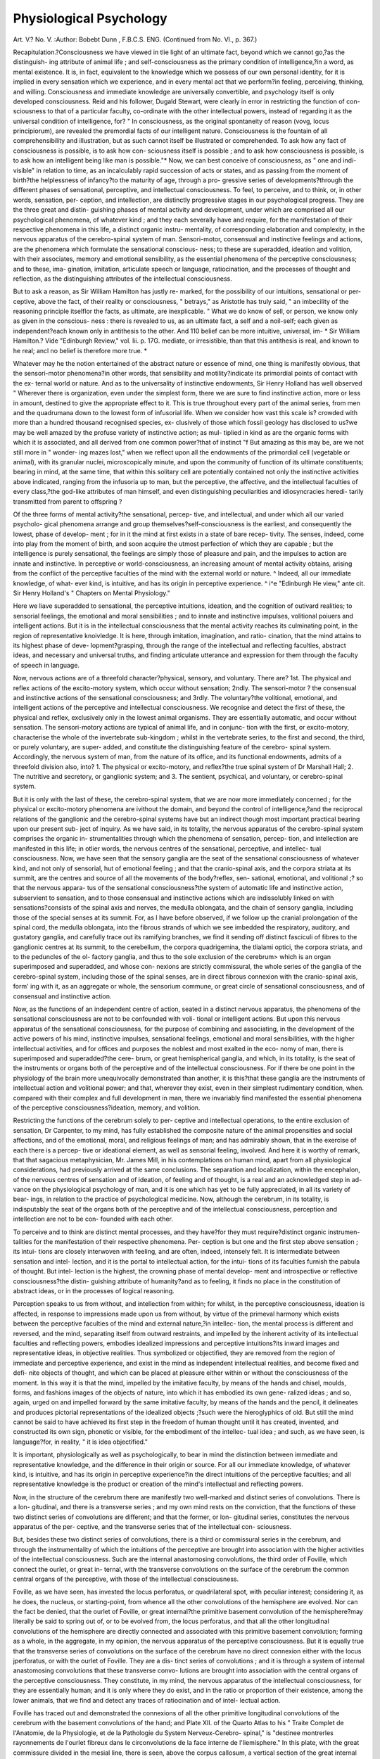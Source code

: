 Physiological Psychology
=========================

Art. V.?
No. V.
:Author:  Bobebt  Dunn , F.B.C.S. ENG.
(Continued from No. VI., p. 367.)

Recapitulation.?Consciousness we have viewed in tlie light of
an ultimate fact, beyond which we cannot go,?as the distinguish-
ing attribute of animal life ; and self-consciousness as the primary
condition of intelligence,?in a word, as mental existence. It is,
in fact, equivalent to the knowledge which we possess of our own
personal identity, for it is implied in every sensation which we
experience, and in every mental act that we perform?in feeling,
perceiving, thinking, and willing. Consciousness and immediate
knowledge are universally convertible, and psychology itself is
only developed consciousness. Reid and his follower, Dugald
Stewart, were clearly in error in restricting the function of con-
sciousness to that of a particular faculty, co-ordinate with the
other intellectual powers, instead of regarding it as the universal
condition of intelligence, for?
" In consciousness, as the original spontaneity of reason (vovg, locus
principiorum), are revealed the premordial facts of our intelligent
nature. Consciousness is the fountain of all comprehensibility and
illustration, but as such cannot itself be illustrated or comprehended.
To ask how any fact of consciousness is possible, is to ask how con-
sciousness itself is possible ; and to ask how consciousness is possible, is
to ask how an intelligent being like man is possible."*
Now, we can best conceive of consciousness, as " one and indi-
visible" in relation to time, as an incalculably rapid succession of
acts or states, and as passing from the moment of birth?the
helplessness of infancy?to the maturity of age, through a pro-
gressive series of developments?through the different phases of
sensational, perceptive, and intellectual consciousness. To feel,
to perceive, and to think, or, in other words, sensation, per-
ception, and intellection, are distinctly progressive stages in our
psychological progress. They are the three great and distin-
guishing phases of mental activity and development, under which
are comprised all our psychological phenomena, of whatever kind ;
and they each severally have and require, for the manifestation of
their respective phenomena in this life, a distinct organic instru-
mentality, of corresponding elaboration and complexity, in the
nervous apparatus of the cerebro-spinal system of man.
Sensori-motor, consensual and instinctive feelings and actions,
are the phenomena which formulate the sensational conscious-
ness; to these are superadded, ideation and volition, with their
associates, memory and emotional sensibility, as the essential
phenomena of the perceptive consciousness; and to these, ima-
gination, imitation, articulate speech or language, ratiocination,
and the processes of thought and reflection, as the distinguishing
attributes of the intellectual consciousness.

But to ask a reason, as Sir William Hamilton has justly re-
marked, for the possibility of our intuitions, sensational or per-
ceptive, above the fact, of their reality or consciousness, " betrays,"
as Aristotle has truly said, " an imbecility of the reasoning principle
itselflor the facts, as ultimate, are inexplicable. " What we do
know of sell, or person, we know only as given in the conscious-
ness : there is revealed to us, as an ultimate fact, a self and a
noil-self; each given as independent?each known only in antithesis
to the other. And 110 belief can be more intuitive, universal, im-
* Sir William Hamilton.? Vide "Edinburgh Review," vol. lii. p. 17G.
mediate, or irresistible, than that this antithesis is real, and known
to he real; ancl no belief is therefore more true. *

Whatever may he the notion entertained of the abstract nature
or essence of mind, one thing is manifestly obvious, that the
sensori-motor phenomena?in other words, that sensibility and
motility?indicate its primordial points of contact with the ex-
ternal world or nature. And as to the universality of instinctive
endowments, Sir Henry Holland has well observed
" Wherever there is organization, even under the simplest form, there
we are sure to find instinctive action, more or less in amount, destined
to give the appropriate effect to it. This is true throughout every part
of the animal series, from men and the quadrumana down to the lowest
form of infusorial life. When we consider how vast this scale is?
crowded with more than a hundred thousand recognised species, ex-
clusively of those which fossil geology has disclosed to us?we may
be well amazed by the profuse variety of instinctive action; as mul-
tiplied in kind as are the organic forms with which it is associated, and
all derived from one common power?that of instinct "f
But amazing as this may be, are we not still more in " wonder-
ing mazes lost," when we reflect upon all the endowments of the
primordial cell (vegetable or animal), with its granular nuclei,
microscopically minute, and upon the community of function of
its ultimate constituents; bearing in mind, at the same time, that
within this solitary cell are potentially contained not only the
instinctive activities above indicated, ranging from the infusoria
up to man, but the perceptive, the affective, and the intellectual
faculties of every class,?the god-like attributes of man himself,
and even distinguishing peculiarities and idiosyncracies heredi-
tarily transmitted from parent to offspring ?

Of the three forms of mental activity?the sensational, percep-
tive, and intellectual, and under which all our varied psycholo-
gical phenomena arrange and group themselves?self-consciousness
is the earliest, and consequently the lowest, phase of develop-
ment ; for in it the mind at first exists in a state of bare recep-
tivity. The senses, indeed, come into play from the moment of
birth, and soon acquire the utmost perfection of which they are
capable ; but the intelligence is purely sensational, the feelings
are simply those of pleasure and pain, and the impulses to action
are innate and instinctive. In perceptive or world-consciousness,
an increasing amount of mental activity obtains, arising from the
conflict of the perceptive faculties of the mind with the external
world or nature. ^ Indeed, all our immediate knowledge, of what-
ever kind, is intuitive, and has its origin in perceptive experience.
^ i^e "Edinburgh He view," ante cit.
Sir Henry Holland's " Chapters on Mental Physiology."

Here we liave superadded to sensational, the perceptive intuitions,
ideation, and the cognition of outivard realities; to sensorial
feelings, the emotional and moral sensibilities ; and to innate and
instinctive impulses, volitional poiuers and intelligent actions.
But it is in the intellectual consciousness that the mental activity
reaches its culminating point, in the region of representative
knoivledge. It is here, through imitation, imagination, and ratio-
cination, that the mind attains to its highest phase of deve-
lopment?grasping, through the range of the intellectual and
reflecting faculties, abstract ideas, and necessary and universal
truths, and finding articulate utterance and expression for them
through the faculty of speech in language.

Now, nervous actions are of a threefold character?physical,
sensory, and voluntary. There are?
1st. The physical and reflex actions of the excito-motory
system, which occur without sensation;
2ndly. The sensori-motor ? the consensual and instinctive
actions of the sensational consciousness; and
3rdly. The voluntary?the volitional, emotional, and intelligent
actions of the perceptive and intellectual consciousness.
We recognise and detect the first of these, the physical and
reflex, exclusively only in the lowest animal organisms. They
are essentially automatic, and occur without sensation. The
sensori-motory actions are typical of animal life, and in conjunc-
tion with the first, or excito-motory, characterise the whole of
the invertebrate sub-kingdom ; whilst in the vertebrate series, to
the first and second, the third, or purely voluntary, are super-
added, and constitute the distinguishing feature of the cerebro-
spinal system.
Accordingly, the nervous system of man, from the nature of its
office, and its functional endowments, admits of a threefold
division also, into?
1. The physical or excito-motory, and reflex?the true spinal
system of Dr Marshall Hall;
2. The nutritive and secretory, or ganglionic system; and
3. The sentient, psychical, and voluntary, or cerebro-spinal
system.

But it is only with the last of these, the cerebro-spinal system,
that we are now more immediately concerned ; for the physical
or excito-motory phenomena are ivithout the domain, and beyond
the control of intelligence,?and the reciprocal relations of the
ganglionic and the cerebro-spinal systems have but an indirect
though most important practical bearing upon our present sub-
ject of inquiry. As we have said, in its totality, the nervous
apparatus of the cerebro-spinal system comprises the organic in-
strumentalities through which the phenomena of sensation, percep-
tion, and intellection are manifested in this life; in otlier words,
the nervous centres of the sensational, perceptive, and intellec-
tual consciousness. Now, we have seen that the sensory ganglia
are the seat of the sensational consciousness of whatever kind,
and not only of sensorial, hut of emotional feeling ; and that the
cranio-spinal axis, and the corpora striata at its summit, are the
centres and source of all the movements of the body?reflex, sen-
sational, emotional, and volitional ;? so that the nervous appara-
tus of the sensational consciousness?the system of automatic
life and instinctive action, subservient to sensation, and to those
consensual and instinctive actions which are indissolubly linked
on with sensations?consists of the spinal axis and nerves, the
medulla oblongata, and the chain of sensory ganglia, including
those of the special senses at its summit. For, as I have before
observed, if we follow up the cranial prolongation of the spinal
cord, the medulla oblongata, into the fibrous strands of which
we see imbedded the respiratory, auditory, and gustatory ganglia,
and carefully trace out its ramifying branches, we find it sending
off distinct fasciculi of fibres to the ganglionic centres at its
summit, to the cerebellum, the corpora quadrigemina, the
tlialami optici, the corpora striata, and to the peduncles of the ol-
factory ganglia, and thus to the sole exclusion of the cerebrum>
which is an organ superimposed and superadded, and whose con-
nexions are strictly commissural, the whole series of the ganglia
of the cerebro-spinal system, including those of the spinal senses,
are in direct fibrous connexion with the cranio-spinal axis, form'
ing with it, as an aggregate or whole, the sensorium commune, or
great circle of sensational consciousness, and of consensual and
instinctive action.

Now, as the functions of an independent centre of action,
seated in a distinct nervous apparatus, the phenomena of the
sensational consciousness are not to be confounded with voli-
tional or intelligent actions. But upon this nervous apparatus
of the sensational consciousness, for the purpose of combining
and associating, in the development of the active powers of his
mind, instinctive impulses, sensational feelings, emotional and
moral sensibilities, with the higher intellectual activities, and for
offices and purposes the noblest and most exalted in the eco-
nomy of man, there is superimposed and superadded?the cere-
brum, or great hemispherical ganglia, and which, in its totality,
is the seat of the instruments or organs both of the perceptive
and of the intellectual consciousness. For if there be one point
in the physiology of the brain more unequivocally demonstrated
than another, it is this?that these ganglia are the instruments
of intellectual action and volitional power; and that, wherever
they exist, even in their simplest rudimentary condition, when.
compared with their complex and full development in man, there
we invariably find manifested the essential phenomena of the
perceptive consciousness?ideation, memory, and volition.

Restricting the functions of the cerebrum solely to per-
ceptive and intellectual operations, to the entire exclusion of
sensation, Dr Carpenter, to my mind, has fully established the
composite nature of the animal propensities and social affections,
and of the emotional, moral, and religious feelings of man; and has
admirably shown, that in the exercise of each there is a percep-
tive or ideational element, as well as sensorial feeling, involved.
And here it is worthy of remark, that that sagacious metaphysician,
Mr. James Mill, in his contemplations on human mind, apart
from all physiological considerations, had previously arrived at the
same conclusions. The separation and localization, within the
encephalon, of the nervous centres of sensation and of ideation, of
feeling and of thought, is a real and an acknowledged step in ad-
vance on the physiological psychology of man, and it is one
which has yet to be fully appreciated, in all its variety of bear-
ings, in relation to the practice of psychological medicine.
Now, although the cerebrum, in its totality, is indisputably the
seat of the organs both of the perceptive and of the intellectual
consciousness, perception and intellection are not to be con-
founded with each other.

To perceive and to think are distinct mental processes, and
they have?for they must require?distinct organic instrumen-
talities for the manifestation of their respective phenomena. Per-
ception is but one and the first step above sensation ; its intui-
tions are closely interwoven with feeling, and are often, indeed,
intensely felt. It is intermediate between sensation and intel-
lection, and it is the portal to intellectual action, for the intui-
tions of its faculties furnish the pabula of thought. But intel-
lection is the highest, the crowning phase of mental develop-
ment and introspective or reflective consciousness?the distin-
guishing attribute of humanity?and as to feeling, it finds no
place in the constitution of abstract ideas, or in the processes of
logical reasoning.

Perception speaks to us from without, and intellection from
within; for whilst, in the perceptive consciousness, ideation is
affected, in response to impressions made upon us from without,
by virtue of the primeval harmony which exists between the
perceptive faculties of the mind and external nature,?in intellec-
tion, the mental process is different and reversed, and the mind,
separating itself from outward restraints, and impelled by the
inherent activity of its intellectual faculties and reflecting powers,
embodies idealized impressions and perceptive intuitions?its
inward images and representative ideas, in objective realities.
Thus symbolized or objectified, they are removed from the region
of immediate and perceptive experience, and exist in the mind
as independent intellectual realities, and become fixed and defi-
nite objects of thought, and which can be placed at pleasure
either within or without the consciousness of the moment. In
this way it is that the mind, impelled by the imitative faculty, by
means of the hands and chisel, moulds, forms, and fashions images
of the objects of nature, into which it has embodied its own gene-
ralized ideas ; and so, again, urged on and impelled forward by
the same imitative faculty, by means of the hands and the pencil,
it delineates and produces pictorial representations of the idealized
objects ;?such were the hieroglyphics of old. But still the mind
cannot be said to have achieved its first step in the freedom of
human thought until it has created, invented, and constructed its
own sign, phonetic or visible, for the embodiment of the intellec-
tual idea ; and such, as we have seen, is language?for, in reality,
" it is idea objectified."

It is important, physiologically as well as psychologically, to
bear in mind the distinction between immediate and representative
knowledge, and the difference in their origin or source. For all
our immediate knowledge, of whatever kind, is intuitive, and has
its origin in perceptive experience?in the direct intuitions of the
perceptive faculties; and all representative knowledge is the
product or creation of the mind's intellectual and reflecting
powers.

Now, in the structure of the cerebrum there are manifestly two
well-marked and distinct series of convolutions. There is a lon-
gitudinal, and there is a transverse series ; and my own mind
rests on the conviction, that the functions of these two distinct
series of convolutions are different; and that the former, or lon-
gitudinal series, constitutes the nervous apparatus of the per-
ceptive, and the transverse series that of the intellectual con-
sciousness.

But, besides these two distinct series of convolutions, there is
a third or commissural series in the cerebrum, and through the
instrumentality of which the intuitions of the perceptive are
brought into association with the higher activities of the intellectual
consciousness. Such are the internal anastomosing convolutions,
the third order of Foville, which connect the ourlet, or great in-
ternal, with the transverse convolutions on the surface of the
cerebrum the common central organs of the perceptive, with
those of the intellectual consciousness.

Foville, as we have seen, has invested the locus perforatus, or
quadrilateral spot, with peculiar interest; considering it, as he
does, the nucleus, or starting-point, from whence all the other
convolutions of the hemisphere are evolved. Nor can the fact be
denied, that the ourlet of Foville, or great internal?the primitive
basement convolution of the hemisphere?may literally be said
to spring out of, or to be evolved from, the locus perforatus, and
that all the other longitudinal convolutions of the hemisphere are
directly connected and associated with this primitive basement
convolution; forming as a whole, in the aggregate, in my opinion,
the nervous apparatus of the perceptive consciousness. But it is
equally true that the transverse series of convolutions on the
surface of the cerebrum have no direct connexion either with the
locus jperforatus, or with the ourlet of Foville. They are a dis-
tinct series of convolutions ; and it is through a system of
internal anastomosing convolutions that these transverse convo-
lutions are brought into association with the central organs of the
perceptive consciousness. They constitute, in my mind, the
nervous apparatus of the intellectual consciousness, for they are
essentially human; and it is only where they do exist, and in the
ratio or proportion of their existence, among the lower animals,
that we find and detect any traces of ratiocination and of intel-
lectual action.

Foville has traced out and demonstrated the connexions of all
the other primitive longitudinal convolutions of the cerebrum
with the basement convolutions of the hand; and Plate XII. of
the Quarto Atlas to his " Traite Complet de l'Anatomie, de la
Physiologie, et de la Pathologie du System Nerveux-Cerebro-
spinal," is "destinee montrerles rayonnements de l'ourlet fibreux
dans le circonvolutions de la face interne de l'liemisphere." In
this plate, with the great commissure divided in the mesial line,
there is seen, above the corpus callosum, a vertical section of the
great internal convolution?the ourlet or hem of the hemisphere
?its concentric circumference?surrounding it internally like a
riband, and attached at each extremity to the locus perforatus.
The great marginal convolution of the longitudinal fissure is seen
forming the eccentric or outer boundary of the hemisphere; and
between these, crossing the internal surface of the hemisphere,
are displayed the convoluted branches which unite them with the
anterior, middle, and posterior longitudinal convolutions of the
brain, establishing the connexions, and forming a sort of anasto-
mosis of the basement convolutions with all the other primitive
convolutions, and with the transverse convolutions, on the convex
surface of the cerebrum. In Plate X. is represented the external
surface of the hemisphere. All the convolutions of the convexity
of the hemisphere are seen running, from the convolution around
the fissura SilviHo that which encircles the hemisphere, the great
marginal one. The transverse superciliary, medio-parietal, and
occipital convolutions are displayed, and, besides their connexions
with the two convolutions of the second order, their anastomosis
with each other.

The great internal convolutions, as I have said, are clearly
tlie primitive basement convolutions of the hemispheres; and
we recognise their liomologues in the thin laminae of vesicular
matter "which encrust the corpora striata in the brain of the fish.
Forming, as they do, the concentric or inner circumference of the
hemispheres, as the great marginal convolutions do their outer
boundary, must they not necessarily be the primary and common
portals to intellectual action?the great central organs of the
perceptive consciousness?the seat of ideation, memory, and
volition ? For, be it remembered, that it is in the case of the
fish, where their representatives are reduced to mere laminae or
crusts, covering the corpora striata, that we have the earliest
instance, and the first clear and distinct evidence, of the exercise
of perception, memory, and volition, as opposed to mere consen-
sual and instinctive actions. These convolutions of the band con-
stitute the distinctive and boundary lines of demarcation between
the sensory and perceptive ganglia of the encephalon?between
sensation and ideation. They are, in fact, the common portals to
intellectual action and volitional power?the seat of ideation,
memory, and volition. It is here that sensory impressions?the
intuitions of all the organs of the special senses?are idealized
and registered, perceived and associated, and that the ideation
or world-consciousness of external existences?the things which
we see, feel, taste, and smell?is effected; and it is from here
that the mandates of the will issue. We have seen that with
these central organs and fundamental convolutions are directly
connected and associated all the other longitudinal convolutions
in the anterior, middle, and posterior lobes of the brain, admi-
nistering to the several perceptive ideational activities of man,
and to the development of his composite nature as an animal
and social, a moral and religious, as well as an intellectual being.
Now may it be fairly concluded, that the intuitions not only of
a.11 the special senses, but also of all the perceptive faculties, are
perceived by us through the central organs of the perceptive
consciousness ? Most certain it is that we have an [esthetic
sense of the true, the beautiful, and the good,?moral intuitions
of right and wrong, and emotional of awe, veneration, and reve-
rence, which come to us before all teaching,?and indeed, that the
?elements of all our immediate knowledge, physical, moral, and
religious, have their origin or source in perceptive experience.
To determine the special functions of the primitive convolu-
tions is the great problem of physiological psychology; and
although something may be said to have been done towards its
solution, much remains to be accomplished, for the problem is
virtually unsolved. Nor can this be a matter of surprise, when
we consider its conditions and requirements.

The natural history of the development of the cerebrum,
throughout the whole vertebrate sub-kingdom, is but the first
step in the process, and it is one that has been or may be ac-
complished ; but the far more difficult task remains,?a work of
labour as necessary as it is difficult,?that of studying the cha-
racters, habits, and behaviour of the animals throughout the
series, ? their animal and social propensities, and intellectual
activities, in connexion with their respective cerebral develop-
ments ; and how few are there among us who possess the mental
endowments and requisite qualifications, and can command
opportunities, even on a limited scale, for such an undertaking.

But, "Nil, sine magno labor e, debit mortalibus;" and with such
active labourers in the field as Holm, Vimont, and Frederick
Cuvier have proved themselves to be, great things will assuredly,
in the process of time, be accomplished in furtherance in this direc-
tion of the study of the physiological psychology of man.*
* Professor Owen has proposed a fourfold primary division of the mammalia,
based upon four leading modifications of the structure of the cerebrum, under the
following designations:?

1. Lyencephala (\voj, to loose; eyKupaXoc, the brain), the loose-brained impla-
centals, in which the great transverse commissure, or corpus callosum, is wanting?
such are the marsupialia and monotremota.
2. Lessencephala (Xtogoq, smooth), the smooth-brained placentals, where the
corpus callosum is present, but the brain is not convoluted ? such are the
rodentia, insectivora, &c. t

3. Gyrencephala (yvpoio, to wind about), in which the superficies of the brain
is folded into more or less numerous gyri, or convolutions, of which among the
higher are the quadrumina and carnivora. The mammalian modification of the
vertebrate type attains its highest physical perfections in the gyrencephala, as
manifested by the bulk of-some, by the destructive mastery of others, by the
address and agility of a third order. And through the superior psychological
faculties?an adaptive intelligence predominating over blind instinct?which are
associated with the higher development of the brain, the gyrencephala afford those
species which have ever formed the most cherished companions and servitors, and
the most valuable sources of wealth and power to mankind.

4. Archencephala, Homo ('Ap^w, to overrule). "In man,' says Professor Owen,
"the brain presents anascensive step in development, higher and more strongly
marked than that by which the other sub-classes are distinguished. Not only do
the cerebral hemispheres overlap the olfactory lobes and the cerebellum, but they
extend in advance of the one, and farther back than the other. Their posterior
development is so marked that anatomists have assigned to that part the character
of a third lobe; it is peculiar to the genus llomo, and equally peculiar is the 'pos-
terior horn of the lateral ventricleand the ' hippocamus minor,' which characterize
the hind lobe of each hemisphere. The superficial grey matter of the cerebrum,
through the number and depth of the convolutions, attains its maximum of extent
in man.

" Peculiar mental powers are associated with this highest form of brain, and
their consequences wonderfully illustrate the value of the cerebral character,
according to my estimate of which I am led to regard the genus Homo as not
merely a representative of a distinct order, but of a distinct sub-class of the mam-
malia, for which I propose the name of Archencephala."+
t" Vide a paper by Professor Owen, ' On the Characters, Principles of Division,
and Primary Groups of the Class Mammalia," read before the Linnosan Society of
London, Feb. 17th, aud April 21st, 1857, and in the "Journal of the Pro-
ceedings of the Linnaean Society, for June, 1857," vol. ii. No. 5.
The facts, indeed, of developmental anatomy, comparative and
human, point to the most important deductions, for they indis-
putably prove?firstly, that the perceptive faculties of our physical
experience or knowledge, subservient to our cognition of external
objects, their sensible qualities and physical attributes, the pheno-
mena of their action, or events, and their relative relations,
arrangement and number, &c., must have their "local habitation
and abode" in the convolutions of the anterior lobes; secondly,
that the posterior lobes, as exclusively human, must necessarily
be the seat of the exclusively human affections, and administer
to our social affections; and thirdly, the inference appears to be
legitimate, that the convolutions of the middle lobes are the
seat of the personal affections of the ego, and of the social,
moral, and religious intuitions?the distinguishing attributes of
man.

The general harmonious accordance of these deductions with
the multiplied cranioscophical observations of Gall, Spurzlieim,
and Combe, speaks in favour of their foundation in truth and
nature; and I think it may be legitimately inferred that in
the primitive basilar convolutions are seated the organs of the
faculties subservient to the formation of the inferior region of
the true or conscious mind. Thus, on the lowest plane of cere-
bral development, and of which we may recognise the analogues
in the inferior vertebrata, the perceptive apparatus seems limited
to the basement or internal convolutions, with their anterior and
basilar connexions; that is, to the common central organs of the
perceptive consciousness,?the seat of ideation, memory, and
volition,?to the anterior perceptive organs, through the instru-
mentality of which, by the inlets of the special senses, we acquire
a knowledge of the sensible qualities and physical attributes of
external existences,?and to those basilar organs which admi-
nister to the preservation and maintenance of animal life. The
love of life is paramount; and around the organs of the alimenta-
tive propensity are marshalled and associated those of the pro-
pensities subservient to the defence, protection, and conservation
of existence. It may, indeed, be fairly inferred that the intui-
tions of the special senses and their allied feelings, appetites,
and instincts, form the chief and predominant part of the mental
life of the inferior vertebrata, while at the same time it must
not be forgotten that these, too, constitute the inferior region of
the true or conscious mind, and enter largely into the complicated
web of human existence. Again, on a higher plane of develop-
ment, and of which, too, we may recognise the analogues among
the highest mammalian and quadrumanous groups, the longitudinal
convolutions are carried upwards above the lower perceptive
organs, and prolonged backwards even beyond the median lobes,
328 physiological psychology.

and the perceptive apparatus is thus proportionately elaborated
and extended. . .
Contrasting the endowments of the higher mammalia with the
ruminants, in accordance with this is the remark of Leuret when
describing the convolutions of the Indian elephant. " Suppose,"
says he, " that all the superior convolutions, and the prolongation
of'the great internal convolution which is united to them, to be
obliterated, then the fourth anterior convolution might be united to
the fourth posterior,?the third to the third,?and we should have
-one of the groups of convolutions of the brain of the ruminants
and solipedes." It is through these superior perceptive organs
that we rise above the bare perception of external objects, their
sensible qualities and physical attributes, to that of the differences
and relations of things, their order or arrangement, and number,
and to the phenomena of their action, or events, with the adjuncts
of time and place. The higher individual or personal affections,
too, such as the love of self, or self-esteem; the love of approbation;
and love for others, or benevolence, are brought into play. But
there is a still higher plane of perceptive development exclusively
human, in which the towering longitudinal convolutions reach
the fulness of their evolution backwards, and the nervous appa-
ratus of the perceptive consciousness its most elaborate and
complete development. The moral and religious intentions are
the sole 'prerogatives of man, and they constitute an immutable
distinction between him and the whole animal creation. In
man's moral and religious attributes the lower animals do not
participate. Equally destitute are they of those enduring, tender,
and endearing relations which are the charm of his existence
ll0I*0

And now, may it not be fairly concluded, from the close
proximity and intimate association of this highest plane of per-
ceptive development with the transverse series of convolutions,
that the exalted, pure, and holy intuitions of the one will be
directed, guided, and strengthened by the dominating influence
of the noblest faculties of the other; that tliiough the latter, our
{esthetic sense of the true, the beautiful, and the good will not
always end in fruitless aspirations, but fructify; and that, also,
through them, while they control, direct, and strengthen our
moral intuitions of right and wrong, and our emotional of awe,
veneration, and reverence, we will be led to see clearly the basis
upon which moral obligation rests, and religion will become to
us " a reasonable service," and ours an intelligent, voluntary, and
cheerful dependence upon an all-perfect Being, infinite in wisdom,
power, and goodness ? It is in this association of the pure and
elevating moral and religious intuitions with intellectual power
that the true greatness of the human character consists; and, in
fine, tliat from the joint operation of the highest perceptive facul-
ties with the reasoning powers, from observation and experiment,
result the creation of science and the achievements of science.
" For the proper function of reason is to create knowledge or science.
The understanding alone can never do this. It can analyse, distinguish,
form concepts, construct propositions, weave them into arguments?
perform, in a word, any formal process within the data furnished to it??
but it can never go beyond the barriers of its own definitions. When,
however, we grasp a truth by the power of reason, on the other hand
it implies far more than the attainment of a bare definition of it. It
implies that we have penetrated to the centre ; that we can trace its
pedigree in the world both of matter and form ; that we can regard it
as one link in a connected chain, of which we are able to tell the ante-
cedents and foretell the consequents; that we can recognise it, in fine,
as a particular manifestation of some great and universal law, the ope-
ration of which we have learned to comprehend and apply."*
In connexion with the processes of thought, we have evidence of
an automatic action of the intellectual faculties, unattended with
consciousness, designated unconscious cerebration by Dr Car-
penter, who was the first to bring it under the notice of psycho-
logical inquirers, and who, in support of its existence, has
obtained the confirmatory experience of two of the most dis-
tinguished metaphysicians and profound logicians of the age?the
late Sir William Hamilton and Mr. John Mill.

" Most persons," says Dr Carpenter, " who attend to their own
mental operations are aware that, when they have been occupied for
some time about a particular subject, and have then transferred their
attention to some other, the first, when they return to the considera-
tion of it, may be found to present an aspect very different from that
which it possessed before it was put aside, notwithstanding that the
mind has since been so completely engrossed with the second subject
as not to have been consciously directed towards the first in the
interval. Now, a part of this change may depend upon the altered
condition of the mind itself, such as we experience when we take up a
subject in the memory, with all the vigour which we derive from the
refreshment of sleep, and find no difficulty in overcoming difficulties and
disentangling perplexities whicli checked our farther progress the night
before, when we were too weary to give more than a languid attention
to the points to be made out, and could use no exertion in the search
for these solutions. But this by no means accounts for the entirely
new development which the subject is frequently found to have under-
gone when we return to it after a considerable interval?a development
which cannot be reasonably explained in any other mode than by attri-
buting it to the intermediate activity of the cerebrum, which has, in
this instance, automatically evoJced the result without our consciousness.+
* Morrell's "Psychology."

Dr Carpenter's "Human Physiology,"
5th edition.
330 physiological psychology.
To tlie same effect is the following remark of Sir Benjamin
Brodie:?

" It has often happened to me to have been occupied by a particular
subject of inquiry?to have accumulated a store of facts connected with
it, but to have been able to proceed no further. Then, after an interval
of time, without any addition to my stock of knowledge, I have found
the obscurity and confusion in which the subject was originally enve-
loped to have cleared away, the facts seemed all to have settled
themselves in their right places, and their mutual relations to have
become apparent, although I have not been sensible of having made any
distinct effort for that purpose.

And such, from personal experience, I conceive to be the
common experience of every thinking mind. I have already
observedf that automatic or reflex action is not peculiar to the
true spinal system; but, on the contrary, that it is the common
attribute of the sensori-motor, emotional, and cerebral systems,
and that Dr Laycock was the first to connect it with the cere-
brum. Dr Carpenter goes on to remark:?

" Strange as this phenomenon may at first sight appear, it is found,
when carefully considered, to be in complete harmony with all that has
been affirmed respecting the relation of the cerebrum to the sensorium,
and the independent action of the former. Looking at all those auto-
matic operations by which results are evolved without any intentional
direction of the mind to them, in the light of reflex actions of the
cerebrum, there is no more difficulty in comprehending that such reflex
actions may proceed without our knowledge, so as to evolve intellectual
products, when those results are transmitted to the sensorium, and are
thus impressed on our consciousness, than there is in understanding
that impressions may excite muscular movements through the reflex
power of the spinal cord, without the necessary intervention of sen-
sation. In both cases, the condition of this mode of independent
operation is, that the receptivity of the sensorium shall be suspended
quoad the changes in question, either by its own functional inactivity,
or through the temporary engrossment by other processes."
Dr Carpenter extends the same unconscious or automatic reflex
action to the feelings of the emotional states, and says ?
" That our feelings towards persons^ and objects may undergo most
important changes without our being in the least degree aware, until
we have our attention directed to our own mental state, of the altera-
tion which has taken place in them. A. very common but very
characteristic example of this kind of action is afforded by the powerful
attachment which often grows up between individuals of opposite
sexes, without either being aware of the fact; the full strength of this
attachment being only revealed to the consciousness of each when
* " Psychological Inquiries," by Sir B. C. Brodie.
t Vide page 402, vol. ix. of this Journal.
circumstances threaten a separation, and when each becomes cognizant
of the feelings entertained by the other. . . . .

"We continually speak of the 'feelings' which we unconsciously
entertain towards another, and of our not becoming aware of them
until somecircumstances call them into activity; so that it would seem
as if the material organ of these feelings tends to form itself in accor-
dance with the impressions which are habitually made upon it, and that
we are as completely unaware of the changes which may have taken
place in it, as we are of those by which passing events are registered in
our minds (in the memory), until some circumstance calls forth the
conscious manifestation, which is the ' reflex' of the new condition
which the organ has acquired."

To the category of the icleo-motor phenomena belong, as Dr.
Carpenter has shown, a variety of aberrant actions, bordering on
insanity, of which the history of mankind in all ages furnishes
us with abundant examples; and among the most recent, but
not the least remarkable instances, is the table-turning and table-
talking epidemic which spread through almost the whole civilized
world in 1852-3 ; and to his able disquisition on the subject the
reader is referred.

After the mind has been pondering over the perplexities of a
difficult subject of thought, that the automatic or unconscious
reflex action of the intellectual and reflecting organs should,
during a period of repose?that of profound sleep?evolve clear
ideas and new developments of thought in connexion with the
subject, may be truly wonderful; but is it more wonderful that
during sleep, when the controlling influence of volition is sus-
pended, a mathematical problem should be solved, than that a
poetical fragment like the " Kublakhan" of Coleridge should be
composed? Condorcet saw, in his dreams, the final stage of a
difficult calculation which had puzzled him during the day; and
Condillac, when engaged in his " Cours d'Etude," frequently
developed and finished a subject in his dreams, which he had
broken off before retiring to rest. Coleridge says of himself,
that his fragment, " Kublakhan," was composed during sleep,
" the images rising up before him as things, with a parallel pro-
duction of the corresponding expressions, without any sensation
or consciousness of effort." The imagination, it is true, is prone
to run riot when the controlling influence of the will is with-
drawn, and, as in dreams,?

" To combine a medley of disjointed things?
A court of cobblers, and a mob of kings."
At all times, indeed, the imaginative are less amenable to the
dominion of volition than are the reasoning processes; but still
* Dr Carpenter's " Human Physiology," pp. 609-10, 5th edition.
+ Ibid. pp. 610-18, 5th edition.

we must bear in mind the mental relations of the imaginative
faculty and the reasoning powers.

Out of the fanciful combinations and groupings of external
objects, neiv conceptions are formed; and by the imaginative
faculty, ideality, we are placed in scenes, circumstances, and
relations in which our actual experience has never placed us, and
from which, in consequence, as new sources of thought, neiv con-
ceptions arise. But while these new creations may bear strongly
the impress of the aesthetic and emotional character and tenden-
cies of our minds, the highest efforts of the creative faculty
involve equally the agency of the intellectual powers?of colloca-
tion, analysis, and comparison?to achieve their loftiest triumphs.
And thus, while, on the one hand, ideality is dependent upon
the intellectual powers for the development of its highest and
sublimest flights; so, on the other, is the understanding indebted
to the imaginative faculty for those ideal combinations and con-
ceptions which, independently of their artistic value and impor-
tance, are seen to be so operative in the common affairs of human
life,?"suggesting those pictures of the future which are ever
before our eyes, and are our animating springs of action, with
those visions of enjoyment, never perhaps to be realized, and
their prospects of anticipated evil, that often prove to be an
exaggeration of the reality?prompting the investigations of
science, that are gradually unfolding the sublime plan on which
the universe is governed, and leading to a continual aspiration
after those higher forms of moral and intellectual beauty which
are inseparably connected with purity and love."

Conclusion.?In the attempt, however crude and cursory,
which in these papers lias been made towards an exposition of
some of the leading points of Physiological Psychology, while 1
may put forward some claim to originality of view, in respect to
the nervous apparatus of the perceptive and intellectual con-
sciousness, I am free to confess that I have not hesitated to
adopt the opinions and sometimes the language of others, but
never intentionally without due acknowledgment, and at all
times in the hope of exciting the attention of others, and of
rousing into activity the energy of other minds of higher
endowments, possessing better opportunities and more leisure for
the prosecution of such an interesting and important subject of
inquiry.

The establishment of the " Psychological Journal" has given
a new impetus to such investigations; and the philosophy of the
mind, like the philosophy of nature, is now cultivated in a
manner worthy of its objects. The phantasms of Aristotle, the
animal spirits of Descartes, and the vibrations of Hartley, alike
have passed away as physiology and psychology have progressed.
Still, we are under great obligations to Hartley ;* for however
unfruitful and visionary his " Doctrine of Vibrations may be, he
appears to have been the first in this country, and Bonnet on
the Continent, who brought and employed a sound and experi-
mental knowledge of the human constitution to the attempt to
discover the physical conditions of sensation and intelligence. X
am fully aware how important it is to keep in view the distinctive
boundaries of physiology and psychology, and that it is only in their
correlations?when certain phenomena of observation are found
uniformly to co-exist with certain phenomena of consciousness?
that their direct bearing upon each other can be really esta-
blished. I am, nevertheless, impressed with the idea that physio-
logical bears to medical psychology a relationship analogous to
that which physiology does to pathology, so that a clear com-
prehension of the principles of the former appears to me to be
essentially necessary for a proper and full appreciation of the
abnormal and morbid phenomena of the latter. It has been well
observed by Feuchtersleben, in his admirable treatise,?
" Where psychical phenomena appear abnormal, there is mental
disorder, which has its root in the mind, so far as this is manifested
through the sensual organs; and has its root in the body, so far as
this is the organ of the mind. To search after phenomena in which
these relations are revealed, with the unprejudiced eye of experience,
to investigate them scientifically in every point that is of importance
to the physician, and to collect them into one whole, is the province,
of medical psychology.

The human mind must be studied in connexion with the ma-
terial conditions of the encephalon, since it is upon the vesicular
matter of the encephalic ganglia that the mind is dependent for
the manifestation of all its activities in this life. And it has
long been my own settled conviction that the metaphysician can
make little progress independently of the physiologist, and that
it is to the medical philosopher and physiologist we are to look
for the most valuable contributions to the science of mind. To
be reminded of what they have done, Ave have only to recall the
names of Locke, Hartley, Brown, &c.

The expressive language of Dugald Stewart, in reference to
* " Dr Hartley's ' Observations on Man,'" says Dr Southwood Smith, "is a
work which does honour to human nature. One feels proud to belong to the same
order of intelligences with the mind which could compose it. All that relates to
the Law of Association, and the whole of the 2nd volume, can never be perused
without making the reader better acquainted with himself and with his duties, and
more in love with his fellow-beings and with his Creator. The conclusion, on the
Final Happiness of all^ Mankind, is truly worthy of the philosopher, the philan-
thropist, and the Christian."?Illustrations of the Divine Government, by Dr,
Southwood Smith. London. 1822. Pp. 445.

?f " Medical Psychology." Translated and published by the Sydenham Society.
1847. 
Locke, in his admirable dissertation on the progress of philosophy,
admits of general application :?
"No science," says he, "could have been chosen more happily cal-
culated than medicine to prepare such a mind as that of Locke for the
prosecution of those speculations which have immortalized his name;
the complicated and fugitive, and often equivocal phenomena of disease,
requiring in the observer a far greater portion of discriminating saga-
city than those of physic strictly so called."
The praise which our English Hippocrates, Sydenham, the
E.'eatest authority of his time, bestows on the medical skill of
ocke, affords a brilliant proof of the high estimation which his
acquirements in the science of medicine, his penetrating judg-
ment, as well as his many private virtues, had procured for him
from all who knew him. In the dedication prefixed to Sydenham's
" Observations on the History and Cure of Acute Diseases,"
published in 1676, he boasts of the approbation bestowed upon
his method by Mr. John Locke, who, to borrow Sydenham's own
words, " had examined it to the bottom ; and who, if we consider
his genius and penetrating and exact judgment, has scarce any
superior, and few equals now living."

" Nostri prseterea quam huic meae methodo suffragantem habeam,
qui earn intimeus per omnia perspexerat utrique nostrum conjunctis-
simum dominum Joannem Locke ; quo quidem viro, sive ingenio
judicioque acri et subacto, sive etiam antiquis, hoc est, optimus mori-
bus, vix superiorem quenquam, inter eos qui nunc sunt homines reper-
tam, iri confido, paucissimus certe pares."*

In conclusion, I may reiterate what I have elsewhere said:?
" To Locke we are indebted for dispelling the mysticism of the
schoolmen. Freed from the tyranny of ancient names, and regardless
alike of the Stagyrite and his categories, he discarded the syllogism,
and instituted a searching analysis of the phenomena of thought. In
the metaphysical world, like the immortal Newton in the mathematical
world he stands forth pre-eminent. No age or nation ever produced
two greater luminaries of science. 1 hey live in the veneration of their
countrymen, and are borne down the stream of time with a reputation
ever gathering, and with the triumphs of a distinction that will never
die."

In this essay I have alluded to the illustrious Gall, and his
able associate, Spurzheim, as being the founders of physiological
phrenology ; but it is to Unser and Procraska that the honour is
due for having accurately defined the boundaries of the sensorium
commune. And since their time, and both in this country and
abroad, there have been many labourers in the field, and much
* Vide Lord King's " Life of Locke."

?{? " Physiological Psychology." Commentary, p. 17, ante cit.
has been effected towards a better understanding and a more
exact knowledge of the functions and sj>ecial endowments of the
nervous centre of the encephalon.

We must not forget the labours and researches of Rolando and
Bellengeri, and still more recently of Matteueci, in Italy,?of
Magendie, Serres, Des Moulins, and Flourens in France,?of
Tiedemann in Germany,?and of Retzius in Sweden, &c. And
while the discovery of Sir Charles Bell marks a new era in phy-
siological science, the researches of his contemporaries, Shaw,
Mayo, &c., and in our own day those of Swan, Owen, Marshall
Hall, Solly, Todd, Carpenter, &c., have thrown a flood of
light upon the subject. Among living physiologists, Dr Car-
penter has done more than any other man to specialize the
functions of the nervous centres of the encephalon, and through
comparative anatomy, by analytical reasoning and strict induction,
to advance our knowledge of the physiological psychology of man.
With the labours and researches of Gall and Spurzlieim the
name of Mr. George Combe is indelibly associated, and will be
held in enduring remembrance. His last work, " On the Relation
between Science and Religion,"* is worthy of the author of the
" Constitution of Manfor, to use the words of one to whom
I am under great obligations, " Every system of philosophy rests
in God, as its highest idea and its final aim. To see the Divi-
nity as the beginning, the middle, and the end of all things, is
the culminating point of all human thought. Thus it is the goal,
not only of providence, not only of redemption, but also of the no
less divine laws of reason itself, that God should be all in all." +
* "The Relation between Science and Religion," by George Combe. Edin-
burgh. 1857. Fourth Edition.

?f* Morel's " Psychology," p. 253, ante cit. One of the most valuable contri-
butions to the Science of Mind which we have in our language.
